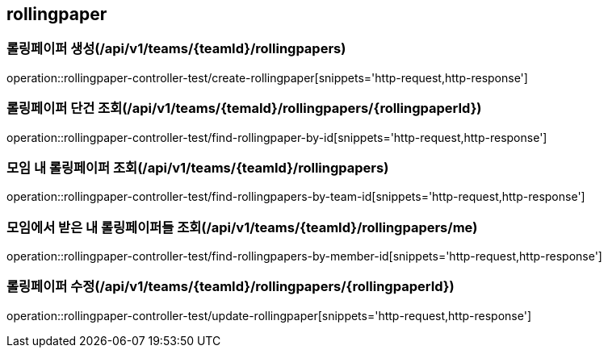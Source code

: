 == rollingpaper

=== 롤링페이퍼 생성(/api/v1/teams/{teamId}/rollingpapers)
operation::rollingpaper-controller-test/create-rollingpaper[snippets='http-request,http-response']

=== 롤링페이퍼 단건 조회(/api/v1/teams/{temaId}/rollingpapers/{rollingpaperId})
operation::rollingpaper-controller-test/find-rollingpaper-by-id[snippets='http-request,http-response']

=== 모임 내 롤링페이퍼 조회(/api/v1/teams/{teamId}/rollingpapers)
operation::rollingpaper-controller-test/find-rollingpapers-by-team-id[snippets='http-request,http-response']

=== 모임에서 받은 내 롤링페이퍼들 조회(/api/v1/teams/{teamId}/rollingpapers/me)
operation::rollingpaper-controller-test/find-rollingpapers-by-member-id[snippets='http-request,http-response']

=== 롤링페이퍼 수정(/api/v1/teams/{teamId}/rollingpapers/{rollingpaperId})
operation::rollingpaper-controller-test/update-rollingpaper[snippets='http-request,http-response']
